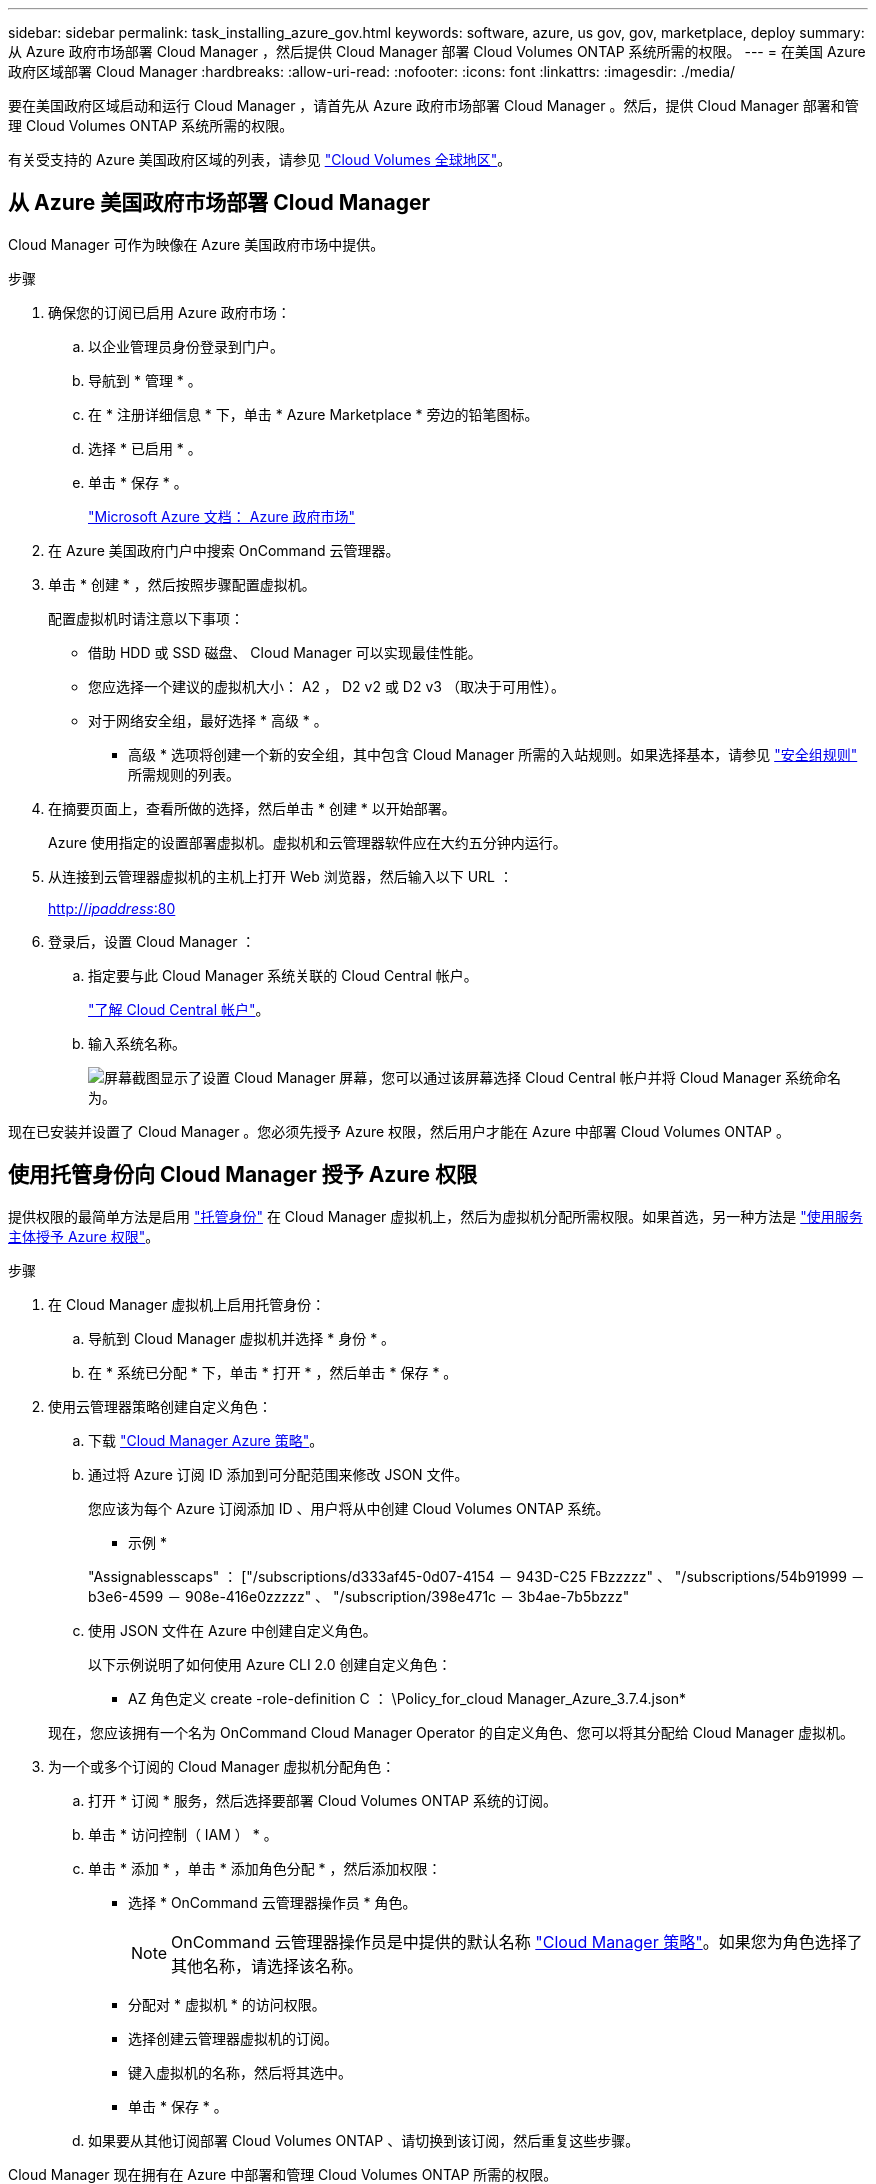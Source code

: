 ---
sidebar: sidebar 
permalink: task_installing_azure_gov.html 
keywords: software, azure, us gov, gov, marketplace, deploy 
summary: 从 Azure 政府市场部署 Cloud Manager ，然后提供 Cloud Manager 部署 Cloud Volumes ONTAP 系统所需的权限。 
---
= 在美国 Azure 政府区域部署 Cloud Manager
:hardbreaks:
:allow-uri-read: 
:nofooter: 
:icons: font
:linkattrs: 
:imagesdir: ./media/


[role="lead"]
要在美国政府区域启动和运行 Cloud Manager ，请首先从 Azure 政府市场部署 Cloud Manager 。然后，提供 Cloud Manager 部署和管理 Cloud Volumes ONTAP 系统所需的权限。

有关受支持的 Azure 美国政府区域的列表，请参见 https://cloud.netapp.com/cloud-volumes-global-regions["Cloud Volumes 全球地区"^]。



== 从 Azure 美国政府市场部署 Cloud Manager

Cloud Manager 可作为映像在 Azure 美国政府市场中提供。

.步骤
. 确保您的订阅已启用 Azure 政府市场：
+
.. 以企业管理员身份登录到门户。
.. 导航到 * 管理 * 。
.. 在 * 注册详细信息 * 下，单击 * Azure Marketplace * 旁边的铅笔图标。
.. 选择 * 已启用 * 。
.. 单击 * 保存 * 。
+
https://docs.microsoft.com/en-us/azure/azure-government/documentation-government-manage-marketplace["Microsoft Azure 文档： Azure 政府市场"^]



. 在 Azure 美国政府门户中搜索 OnCommand 云管理器。
. 单击 * 创建 * ，然后按照步骤配置虚拟机。
+
配置虚拟机时请注意以下事项：

+
** 借助 HDD 或 SSD 磁盘、 Cloud Manager 可以实现最佳性能。
** 您应选择一个建议的虚拟机大小： A2 ， D2 v2 或 D2 v3 （取决于可用性）。
** 对于网络安全组，最好选择 * 高级 * 。
+
* 高级 * 选项将创建一个新的安全组，其中包含 Cloud Manager 所需的入站规则。如果选择基本，请参见 link:reference_security_groups_azure.html["安全组规则"] 所需规则的列表。



. 在摘要页面上，查看所做的选择，然后单击 * 创建 * 以开始部署。
+
Azure 使用指定的设置部署虚拟机。虚拟机和云管理器软件应在大约五分钟内运行。

. 从连接到云管理器虚拟机的主机上打开 Web 浏览器，然后输入以下 URL ：
+
http://_ipaddress_:80[]

. 登录后，设置 Cloud Manager ：
+
.. 指定要与此 Cloud Manager 系统关联的 Cloud Central 帐户。
+
link:concept_cloud_central_accounts.html["了解 Cloud Central 帐户"]。

.. 输入系统名称。
+
image:screenshot_set_up_cloud_manager.gif["屏幕截图显示了设置 Cloud Manager 屏幕，您可以通过该屏幕选择 Cloud Central 帐户并将 Cloud Manager 系统命名为。"]





现在已安装并设置了 Cloud Manager 。您必须先授予 Azure 权限，然后用户才能在 Azure 中部署 Cloud Volumes ONTAP 。



== 使用托管身份向 Cloud Manager 授予 Azure 权限

提供权限的最简单方法是启用 https://docs.microsoft.com/en-us/azure/active-directory/managed-identities-azure-resources/overview["托管身份"^] 在 Cloud Manager 虚拟机上，然后为虚拟机分配所需权限。如果首选，另一种方法是 link:task_adding_azure_accounts.html["使用服务主体授予 Azure 权限"]。

.步骤
. 在 Cloud Manager 虚拟机上启用托管身份：
+
.. 导航到 Cloud Manager 虚拟机并选择 * 身份 * 。
.. 在 * 系统已分配 * 下，单击 * 打开 * ，然后单击 * 保存 * 。


. 使用云管理器策略创建自定义角色：
+
.. 下载 https://mysupport.netapp.com/cloudontap/iampolicies["Cloud Manager Azure 策略"^]。
.. 通过将 Azure 订阅 ID 添加到可分配范围来修改 JSON 文件。
+
您应该为每个 Azure 订阅添加 ID 、用户将从中创建 Cloud Volumes ONTAP 系统。

+
* 示例 *

+
"Assignablesscaps" ： ["/subscriptions/d333af45-0d07-4154 － 943D-C25 FBzzzzz" 、 "/subscriptions/54b91999 － b3e6-4599 － 908e-416e0zzzzz" 、 "/subscription/398e471c － 3b4ae-7b5bzzz"

.. 使用 JSON 文件在 Azure 中创建自定义角色。
+
以下示例说明了如何使用 Azure CLI 2.0 创建自定义角色：

+
* AZ 角色定义 create -role-definition C ： \Policy_for_cloud Manager_Azure_3.7.4.json*

+
现在，您应该拥有一个名为 OnCommand Cloud Manager Operator 的自定义角色、您可以将其分配给 Cloud Manager 虚拟机。



. 为一个或多个订阅的 Cloud Manager 虚拟机分配角色：
+
.. 打开 * 订阅 * 服务，然后选择要部署 Cloud Volumes ONTAP 系统的订阅。
.. 单击 * 访问控制（ IAM ） * 。
.. 单击 * 添加 * ，单击 * 添加角色分配 * ，然后添加权限：
+
*** 选择 * OnCommand 云管理器操作员 * 角色。
+

NOTE: OnCommand 云管理器操作员是中提供的默认名称 https://mysupport.netapp.com/info/web/ECMP11022837.html["Cloud Manager 策略"]。如果您为角色选择了其他名称，请选择该名称。

*** 分配对 * 虚拟机 * 的访问权限。
*** 选择创建云管理器虚拟机的订阅。
*** 键入虚拟机的名称，然后将其选中。
*** 单击 * 保存 * 。


.. 如果要从其他订阅部署 Cloud Volumes ONTAP 、请切换到该订阅，然后重复这些步骤。




Cloud Manager 现在拥有在 Azure 中部署和管理 Cloud Volumes ONTAP 所需的权限。
